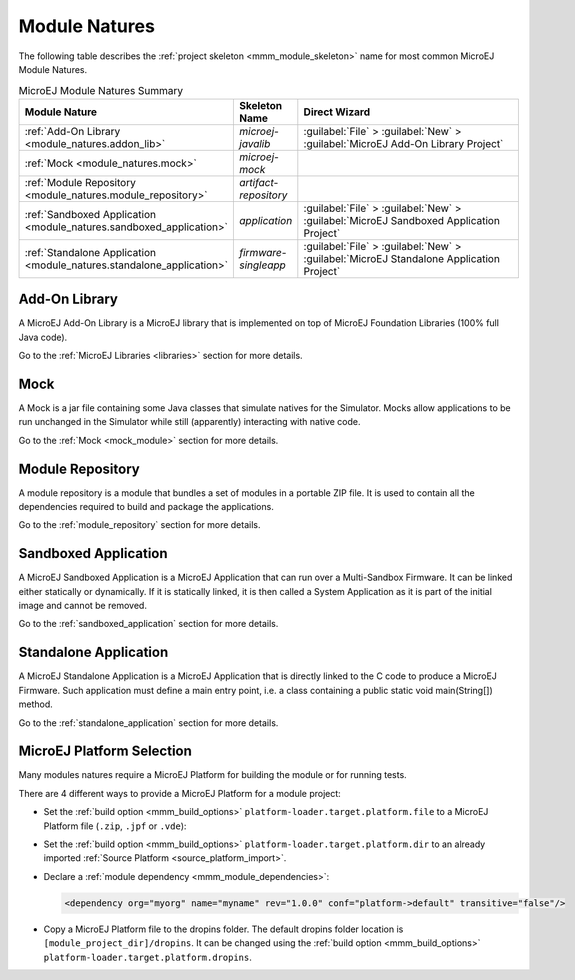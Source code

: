 .. _module_natures:

Module Natures
==============

.. _module_nature_skeleton_mapping:

The following table describes the :ref:`project skeleton <mmm_module_skeleton>` name for most common MicroEJ Module Natures.

.. list-table:: MicroEJ Module Natures Summary
   :widths: 20 10 50
   :header-rows: 1

   * - Module Nature
     - Skeleton Name
     - Direct Wizard
   * - :ref:`Add-On Library <module_natures.addon_lib>`
     - `microej-javalib`
     - :guilabel:`File` > :guilabel:`New` > :guilabel:`MicroEJ Add-On Library Project`
   * - :ref:`Mock <module_natures.mock>`
     - `microej-mock`
     - 
   * - :ref:`Module Repository <module_natures.module_repository>`
     - `artifact-repository`
     - 
   * - :ref:`Sandboxed Application <module_natures.sandboxed_application>`
     - `application`
     - :guilabel:`File` > :guilabel:`New` > :guilabel:`MicroEJ Sandboxed Application Project`
   * - :ref:`Standalone Application <module_natures.standalone_application>`
     - `firmware-singleapp`
     - :guilabel:`File` > :guilabel:`New` > :guilabel:`MicroEJ Standalone Application Project`

.. _module_natures.addon_lib:

Add-On Library
~~~~~~~~~~~~~~

A MicroEJ Add-On Library is a MicroEJ library that is implemented on top of MicroEJ Foundation Libraries (100% full Java code).

Go to the :ref:`MicroEJ Libraries <libraries>` section for more details.

.. _module_natures.mock:

Mock
~~~~

A Mock is a jar file containing some Java classes that simulate natives for the Simulator.
Mocks allow applications to be run unchanged in the Simulator while still (apparently) interacting with native code.

Go to the :ref:`Mock <mock_module>` section for more details.

.. _module_natures.module_repository:

Module Repository
~~~~~~~~~~~~~~~~~

A module repository is a module that bundles a set of modules in a portable ZIP file.
It is used to contain all the dependencies required to build and package the applications.

Go to the :ref:`module_repository` section for more details.

.. _module_natures.sandboxed_application:

Sandboxed Application
~~~~~~~~~~~~~~~~~~~~~

A MicroEJ Sandboxed Application is a MicroEJ Application that can run over a Multi-Sandbox Firmware.
It can be linked either statically or dynamically.
If it is statically linked, it is then called a System Application as it is part of the initial image and cannot be removed.

Go to the :ref:`sandboxed_application` section for more details.

.. _module_natures.standalone_application:

Standalone Application
~~~~~~~~~~~~~~~~~~~~~~

A MicroEJ Standalone Application is a MicroEJ Application that is directly linked to the C code to produce a MicroEJ Firmware.
Such application must define a main entry point, i.e. a class containing a public static void main(String[]) method.

Go to the :ref:`standalone_application` section for more details.

.. _module_natures_platform_selection:

MicroEJ Platform Selection
~~~~~~~~~~~~~~~~~~~~~~~~~~

Many modules natures require a MicroEJ Platform for building the module or for running tests.

There are 4 different ways to provide a MicroEJ Platform for a module project:

-  Set the :ref:`build option <mmm_build_options>` ``platform-loader.target.platform.file`` to a MicroEJ Platform file (``.zip``, ``.jpf`` or ``.vde``):
-  Set the :ref:`build option <mmm_build_options>` ``platform-loader.target.platform.dir`` to an already imported :ref:`Source Platform <source_platform_import>`.
-  Declare a :ref:`module dependency <mmm_module_dependencies>`:

   .. code:: xml

      <dependency org="myorg" name="myname" rev="1.0.0" conf="platform->default" transitive="false"/>

-  Copy a MicroEJ Platform file to the dropins folder. The default dropins folder location is ``[module_project_dir]/dropins``. It can be changed using the :ref:`build option <mmm_build_options>` ``platform-loader.target.platform.dropins``.

..
   | Copyright 2008-2020, MicroEJ Corp. Content in this space is free 
   for read and redistribute. Except if otherwise stated, modification 
   is subject to MicroEJ Corp prior approval.
   | MicroEJ is a trademark of MicroEJ Corp. All other trademarks and 
   copyrights are the property of their respective owners.
